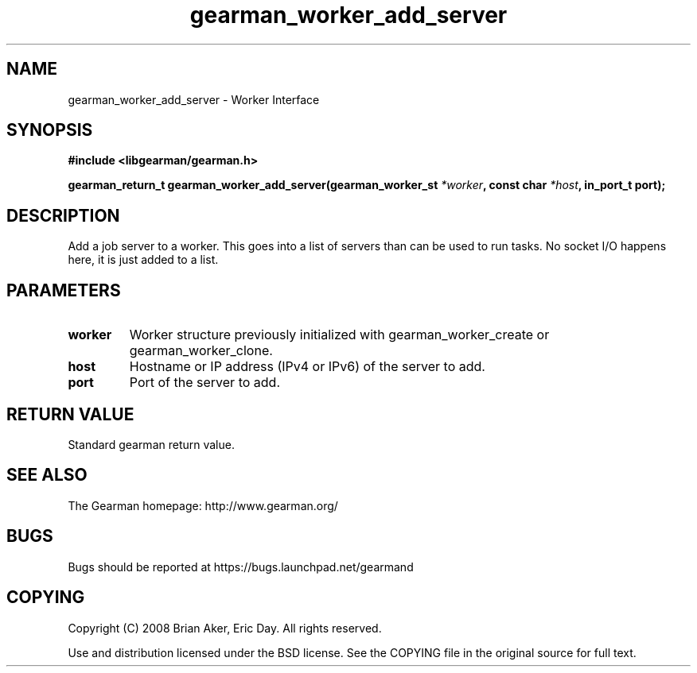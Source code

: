 .TH gearman_worker_add_server 3 2009-06-01 "Gearman" "Gearman"
.SH NAME
gearman_worker_add_server \- Worker Interface
.SH SYNOPSIS
.B #include <libgearman/gearman.h>
.sp
.BI "gearman_return_t gearman_worker_add_server(gearman_worker_st " *worker ", const char " *host ", in_port_t port);"
.SH DESCRIPTION
Add a job server to a worker. This goes into a list of servers than can be
used to run tasks. No socket I/O happens here, it is just added to a list.
.SH PARAMETERS
.TP
.BR worker
Worker structure previously initialized with
gearman_worker_create or gearman_worker_clone.
.TP
.BR host
Hostname or IP address (IPv4 or IPv6) of the server to add.
.TP
.BR port
Port of the server to add.
.SH "RETURN VALUE"
Standard gearman return value.
.SH "SEE ALSO"
The Gearman homepage: http://www.gearman.org/
.SH BUGS
Bugs should be reported at https://bugs.launchpad.net/gearmand
.SH COPYING
Copyright (C) 2008 Brian Aker, Eric Day. All rights reserved.

Use and distribution licensed under the BSD license. See the COPYING file in the original source for full text.
